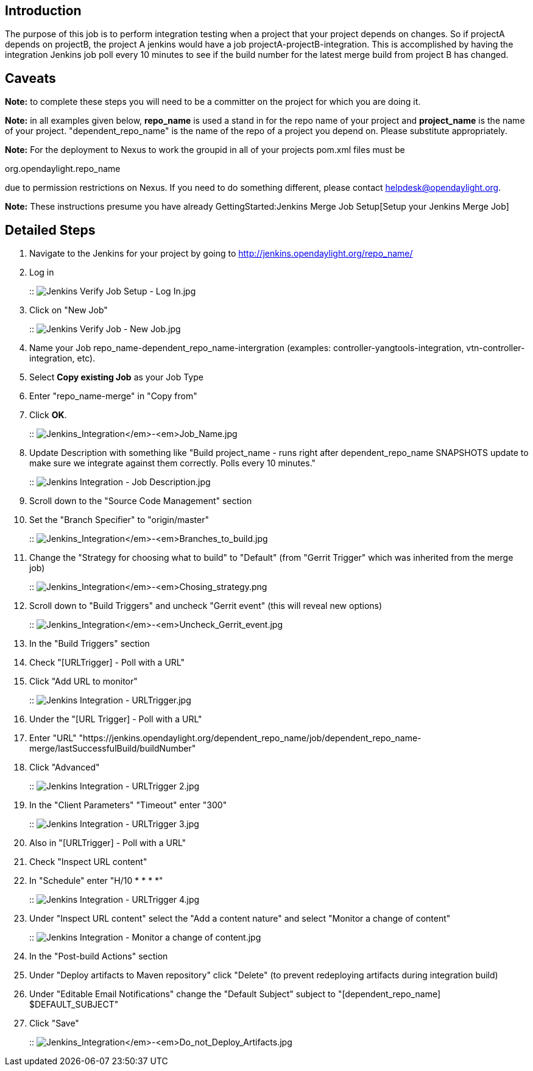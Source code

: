[[introduction]]
== Introduction

The purpose of this job is to perform integration testing when a project
that your project depends on changes. So if projectA depends on
projectB, the project A jenkins would have a job
projectA-projectB-integration. This is accomplished by having the
integration Jenkins job poll every 10 minutes to see if the build number
for the latest merge build from project B has changed.

[[caveats]]
== Caveats

*Note:* to complete these steps you will need to be a committer on the
project for which you are doing it.

*Note:* in all examples given below, *repo_name* is used a stand in for
the repo name of your project and *project_name* is the name of your
project. "dependent_repo_name" is the name of the repo of a project you
depend on. Please substitute appropriately.

*Note:* For the deployment to Nexus to work the groupid in all of your
projects pom.xml files must be

org.opendaylight.repo_name

due to permission restrictions on Nexus. If you need to do something
different, please contact helpdesk@opendaylight.org.

*Note:* These instructions presume you have already
GettingStarted:Jenkins Merge Job Setup[Setup your Jenkins Merge Job]

[[detailed-steps]]
== Detailed Steps

1.  Navigate to the Jenkins for your project by going to
http://jenkins.opendaylight.org/repo_name/
2.  Log in
+
::
  image:Jenkins Verify Job Setup - Log In.jpg[Jenkins Verify Job Setup - Log In.jpg,title="fig:Jenkins Verify Job Setup - Log In.jpg"]
3.  Click on "New Job"
+
::
  image:Jenkins Verify Job - New Job.jpg[Jenkins Verify Job - New Job.jpg,title="fig:Jenkins Verify Job - New Job.jpg"]
1.  Name your Job repo_name-dependent_repo_name-intergration (examples:
controller-yangtools-integration, vtn-controller-integration, etc).
2.  Select *Copy existing Job* as your Job Type
3.  Enter "repo_name-merge" in "Copy from"
4.  Click *OK*.
+
::
  image:Jenkins_Integration_-_Job_Name.jpg[Jenkins_Integration_-_Job_Name.jpg,title="fig:Jenkins_Integration_-_Job_Name.jpg"]
4.  Update Description with something like "Build project_name - runs
right after dependent_repo_name SNAPSHOTS update to make sure we
integrate against them correctly. Polls every 10 minutes."
+
::
  image:Jenkins Integration - Job Description.jpg[Jenkins Integration - Job Description.jpg,title="fig:Jenkins Integration - Job Description.jpg"]
5.  Scroll down to the "Source Code Management" section
1.  Set the "Branch Specifier" to "origin/master"
+
::
  image:Jenkins_Integration_-_Branches_to_build.jpg[Jenkins_Integration_-_Branches_to_build.jpg,title="fig:Jenkins_Integration_-_Branches_to_build.jpg"]
2.  Change the "Strategy for choosing what to build" to "Default" (from
"Gerrit Trigger" which was inherited from the merge job)
+
::
  image:Jenkins_Integration_-_Chosing_strategy.png[Jenkins_Integration_-_Chosing_strategy.png,title="fig:Jenkins_Integration_-_Chosing_strategy.png"]
6.  Scroll down to "Build Triggers" and uncheck "Gerrit event" (this
will reveal new options)
+
::
  image:Jenkins_Integration_-_Uncheck_Gerrit_event.jpg[Jenkins_Integration_-_Uncheck_Gerrit_event.jpg,title="fig:Jenkins_Integration_-_Uncheck_Gerrit_event.jpg"]
7.  In the "Build Triggers" section
1.  Check "[URLTrigger] - Poll with a URL"
2.  Click "Add URL to monitor"
+
::
  image:Jenkins Integration - URLTrigger.jpg[Jenkins Integration - URLTrigger.jpg,title="fig:Jenkins Integration - URLTrigger.jpg"]
8.  Under the "[URL Trigger] - Poll with a URL"
1.  Enter "URL"
"https://jenkins.opendaylight.org/dependent_repo_name/job/dependent_repo_name-merge/lastSuccessfulBuild/buildNumber"
2.  Click "Advanced"
+
::
  image:Jenkins Integration - URLTrigger 2.jpg[Jenkins Integration - URLTrigger 2.jpg,title="fig:Jenkins Integration - URLTrigger 2.jpg"]
9.  In the "Client Parameters" "Timeout" enter "300"
+
::
  image:Jenkins Integration - URLTrigger 3.jpg[Jenkins Integration - URLTrigger 3.jpg,title="fig:Jenkins Integration - URLTrigger 3.jpg"]
10. Also in "[URLTrigger] - Poll with a URL"
1.  Check "Inspect URL content"
2.  In "Schedule" enter "H/10 * * * *"
+
::
  image:Jenkins Integration - URLTrigger 4.jpg[Jenkins Integration - URLTrigger 4.jpg,title="fig:Jenkins Integration - URLTrigger 4.jpg"]
3.  Under "Inspect URL content" select the "Add a content nature" and
select "Monitor a change of content"
+
::
  image:Jenkins Integration - Monitor a change of content.jpg[Jenkins Integration - Monitor a change of content.jpg,title="fig:Jenkins Integration - Monitor a change of content.jpg"]
11. In the "Post-build Actions" section
1.  Under "Deploy artifacts to Maven repository" click "Delete" (to
prevent redeploying artifacts during integration build)
2.  Under "Editable Email Notifications" change the "Default Subject"
subject to "[dependent_repo_name] $DEFAULT_SUBJECT"
3.  Click "Save"
+
::
  image:Jenkins_Integration_-_Do_not_Deploy_Artifacts.jpg[Jenkins_Integration_-_Do_not_Deploy_Artifacts.jpg,title="fig:Jenkins_Integration_-_Do_not_Deploy_Artifacts.jpg"]

